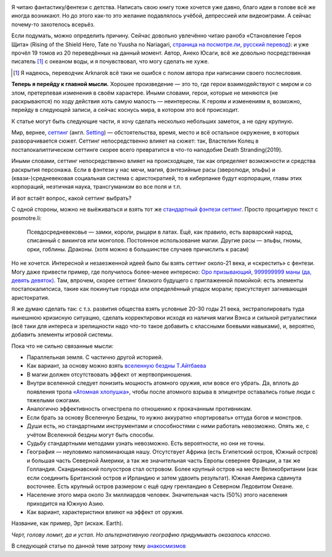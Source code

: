 .. title: Придумай (себе) мир
.. slug: pridumai-sebe-mir
.. date: 2021-01-22 20:10:51 UTC+05:00
.. tags: Дневник, Литература
.. category: Дневник
.. link: 
.. description: 
.. type: text

.. image:: /images/blog/pridumai-sebe-mir/main_title-1.png

Я читаю фантастику/фентези с детства. Написать свою книгу тоже хочется уже давно, благо идеи в голове всё же иногда возникают. Но до этого как-то это желание подавлялось учёбой, депрессией или видеоиграми. А сейчас почему-то захотелось всерьёз.

Если подумать, можно определить причину. Сейчас довольно увлечённо читаю ранобэ «Становление Героя Щита» (Rising of the Shield Hero, Tate no Yuusha no Nariagari, `страница на посмотре.ли <https://posmotre.li/Tate_no_Yuusha_no_Nariagari>`_, `русский перевод <https://ruranobe.ru/r/tnynn>`_): и уже прочёл 19 томов из 20 переведённых на данный момент. Автор, Анеко Юсаги, всё же довольно посредственная писатель [1]_ с океаном воды, и я почувствовал, что могу сделать не хуже.

.. [1] Я надеюсь, переводчик Arknarok всё таки не ошибся с полом автора при написании своего послесловия.

**Теперь я перейду к главной мысли.** Хорошее произведение — это то, где герои взаимодействуют с миром и со злом, претерпевая изменения в своём характере. Иными словами, герои, которые не меняются (не раскрываются) по ходу действия хоть самую малость — неинтересны. К героям и изменениям я, возможно, перейду в следующей записи, а сейчас коснусь мира, в котором это всё происходит.

К статье могут быть следующие части, я хочу сделать несколько небольших заметок, а не одну крупную.

Мир, вернее, `сеттинг <https://posmotre.li/%D0%A1%D0%B5%D1%82%D1%82%D0%B8%D0%BD%D0%B3>`_ (англ. `Setting <https://tvtropes.org/pmwiki/pmwiki.php/Main/Settings>`_) — обстоятельства, время, место и всё остальное окружение, в которых разворачивается сюжет. Сеттинг непосредственно влияет на сюжет: так, Властелин Колец в постапокалиптическом сеттинге скорее всего превратится в что-то наподобие Death Stranding(2019).

Иными словами, сеттинг непосредственно влияет на происходящее, так как определяет возможности и средства раскрытия персонажа. Если в фэнтези у нас мечи, магия, фэнтезийные расы (зверолюди, эльфы) и (квази-)средневековая социальная система с аристократией, то в киберпанке будут корпорации, главы этих корпораций, неэтичная наука, трансгуманизм во все поля и т.п.

И вот встаёт вопрос, какой сеттинг выбрать?

С одной стороны, можно не выёживаться и взять тот же `стандартный фэнтези сеттинг <https://posmotre.li/%D0%A1%D1%82%D0%B0%D0%BD%D0%B4%D0%B0%D1%80%D1%82%D0%BD%D1%8B%D0%B9_%D1%84%D1%8D%D0%BD%D1%82%D0%B5%D0%B7%D0%B8-%D1%81%D0%B5%D1%82%D1%82%D0%B8%D0%BD%D0%B3>`_. Просто процитирую текст с posmotre.li:

    Псевдосредневековье — замки, короли, рыцари в латах. Ещё, как правило, есть варварский народ, списанный с викингов или монголов.
    Постоянное использование магии.
    Другие расы — эльфы, гномы, орки, гоблины.
    Драконы. (хотя можно в большинстве случаев причислить к расам)

Но не хочется. Интересной и незаезженной идеей было бы взять сеттинг около-21 века, и «скрестить» с фентези. Могу даже привести пример, где получилось более-менее интересно: `Оро призывающий, 999999999 маны (да, девять девяток) <https://author.today/work/66945>`_. Там, впрочем, скорее сеттинг близкого будущего с приглаженной помойкой: есть элементы постапокалипсиса, такие как покинутые города или определённый упадок морали; присутствует загнивающая аристократия.

Я же думаю сделать так: с т.з. развития общества взять условные 20-30 годы 21 века, экстраполировать туда нынешнюю кризисную ситуацию, сделать корректировки исходя из наличия магии Вэнса и сильной ритуалистики (всё таки для интереса и зрелищности надо что-то такое добавить с классными боевыми навыками), и, вероятно, добавить элементы игровой системы.

Пока что не сильно связанные мысли:

* Параллельная земля. С частично другой историей.
* Как вариант, за основу можно взять `вселенную бездны Т.Айтбаева <https://bezdna.fandom.com/ru/wiki/%D0%92%D1%81%D0%B5%D0%BB%D0%B5%D0%BD%D0%BD%D0%B0%D1%8F_%D0%B1%D0%B5%D0%B7%D0%B4%D0%BD%D1%8B_%D0%B2%D0%B8%D0%BA%D0%B8>`_
* В магии должен отсутствовать эффект от жертвоприношения.
* Внутри вселенной следует понизить мощность атомного оружия, или вовсе его убрать. Да, вплоть до появления тропа `«Атомная хлопушка» <https://posmotre.li/%D0%90%D1%82%D0%BE%D0%BC%D0%BD%D0%B0%D1%8F_%D1%85%D0%BB%D0%BE%D0%BF%D1%83%D1%88%D0%BA%D0%B0>`_, чтобы после атомного взрыва в эпицентре оставались голые люди с тяжелыми ожогами.
* Аналогично эффективность огнестрела по отношению к прокачанным противникам.
* Если брать за основу Вселенную Бездны, то нужно аккуратно «портировать» оттуда богов и монстров.
* Души есть, но стандартными инструментами и способностями с ними работать невозможно. Опять же, с учётом Вселенной бездны могут быть способы.
* Судьбу стандартными методами узнать невозможно. Есть вероятности, но они не точны.
* География — неуловимо напоминающая нашу. Отсутствует Африка (есть Египетский остров, Южный остров) и большая часть Северной Америки, а так же значительная часть Европы севернее Франции, а так же Голландия. Скандинавский полуостров стал островом. Более крупный остров на месте Великобритании (как если соединить Британский остров и Ирландию и затем удвоить результат). Южная Америка сдвинута восточнее. Есть крупный остров размером с ещё одну гренландию в Северном Ледовитом Океане.
* Население этого мира около 3х миллиардов человек. Значительная часть (50%) этого населения приходится на Южную Азию.
* Как вариант, характеристики влияют на эффект от оружия.

Название, как пример, Эрт (искаж. Earth).

*Черт, голову ломит, да и устал. Но альтернативную географию придумывать оказалось классно.*

В следующей статье по данной теме затрону тему `анакосмизмов <https://posmotre.li/%D0%90%D0%BD%D0%B0%D0%BA%D0%BE%D1%81%D0%BC%D0%B8%D0%B7%D0%BC>`_















